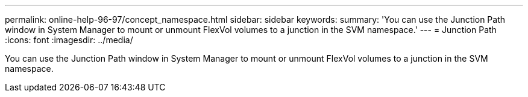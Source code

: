 ---
permalink: online-help-96-97/concept_namespace.html
sidebar: sidebar
keywords: 
summary: 'You can use the Junction Path window in System Manager to mount or unmount FlexVol volumes to a junction in the SVM namespace.'
---
= Junction Path
:icons: font
:imagesdir: ../media/

[.lead]
You can use the Junction Path window in System Manager to mount or unmount FlexVol volumes to a junction in the SVM namespace.

